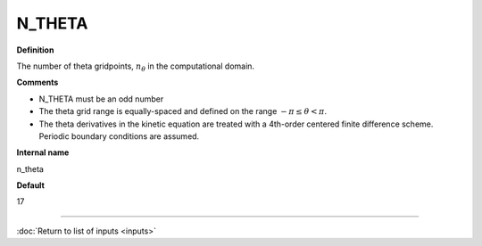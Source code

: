 N_THETA
-------

**Definition**

The number of theta gridpoints, :math:`n_\theta` in the computational domain.

**Comments**

- N_THETA must be an odd number
- The theta grid range is equally-spaced and defined on the range :math:`-\pi \le \theta < \pi`.
- The theta derivatives in the kinetic equation are treated with a 4th-order centered finite difference scheme.  Periodic boundary conditions are assumed.  
  
**Internal name**
  
n_theta

**Default**

17

----

:doc:`Return to list of inputs <inputs>`
